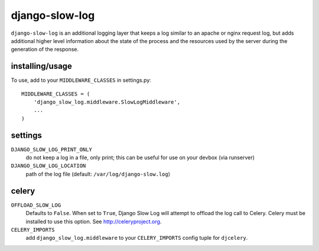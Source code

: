django-slow-log
---------------

``django-slow-log`` is an additional logging layer that keeps a log similar to
an apache or nginx request log, but adds additional higher level information
about the state of the process and the resources used by the server during
the generation of the response.

installing/usage
================


To use, add to your ``MIDDLEWARE_CLASSES`` in settings.py::

    MIDDLEWARE_CLASSES = (
        'django_slow_log.middleware.SlowLogMiddleware',
        ...
    )

settings
========

``DJANGO_SLOW_LOG_PRINT_ONLY``
  do not keep a log in a file, only print; this can be useful for use on your 
  devbox (via runserver)

``DJANGO_SLOW_LOG_LOCATION``
  path of the log file (default: ``/var/log/django-slow.log``)


celery
======

``OFFLOAD_SLOW_LOG``
  Defaults to ``False``. When set to ``True``, Django Slow Log will attempt to offload the log call to Celery.
  Celery must be installed to use this option. See http://celeryproject.org.

``CELERY_IMPORTS``
  add ``django_slow_log.middleware`` to your ``CELERY_IMPORTS`` config tuple for ``djcelery``.
